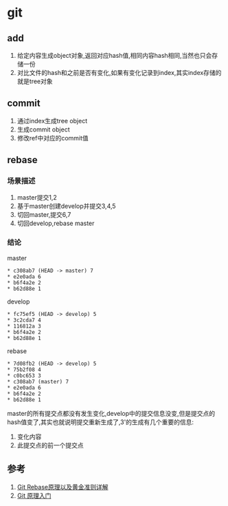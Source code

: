 * git
** add
1. 给定内容生成object对象,返回对应hash值,相同内容hash相同,当然也只会存储一份
2. 对比文件的hash和之前是否有变化,如果有变化记录到index,其实index存储的就是tree对象
** commit
1. 通过index生成tree object
2. 生成commit object
3. 修改ref中对应的commit值

** rebase
*** 场景描述
1. master提交1,2
2. 基于master创建develop并提交3,4,5
3. 切回master,提交6,7
4. 切回develop,rebase master
*** 结论
master
#+BEGIN_SRC
* c308ab7 (HEAD -> master) 7
* e2e0ada 6
* b6f4a2e 2
* b62d88e 1
#+END_SRC
develop
#+BEGIN_SRC
* fc75ef5 (HEAD -> develop) 5
* 3c2cda7 4
* 116812a 3
* b6f4a2e 2
* b62d88e 1
#+END_SRC
rebase
#+BEGIN_SRC
* 7d08fb2 (HEAD -> develop) 5
* 75b2f08 4
* c0bc653 3
* c308ab7 (master) 7
* e2e0ada 6
* b6f4a2e 2
* b62d88e 1
#+END_SRC
master的所有提交点都没有发生变化,develop中的提交信息没变,但是提交点的hash值变了,其实也就说明提交重新生成了,3'的生成有几个重要的信息: 
1. 变化内容 
2. 此提交点的前一个提交点



** 参考
1. [[https://segmentfault.com/a/1190000005937408][Git Rebase原理以及黄金准则详解]]
2. [[http://www.ruanyifeng.com/blog/2018/10/git-internals.html][Git 原理入门]]
